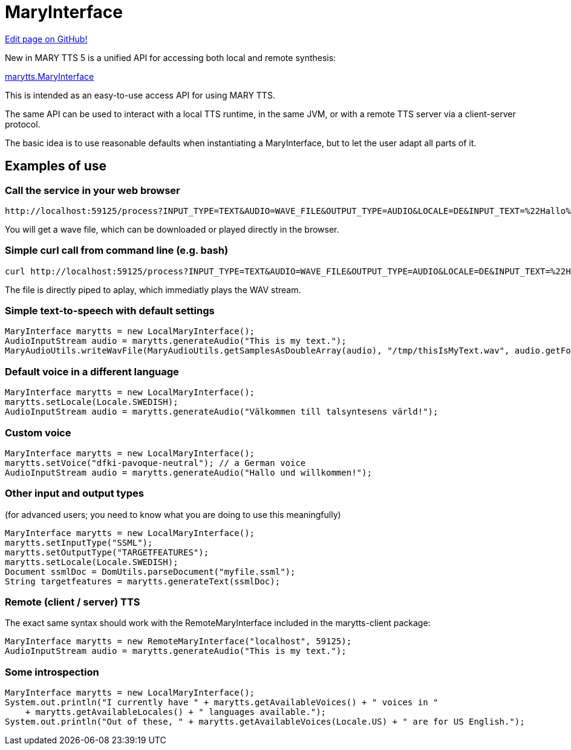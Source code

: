 = MaryInterface
:jbake-type: page
:jbake-status: published
:jbake-cached: true

https://www.github.com/marytts/marytts-website/edit/wiki/src/site/adoc/wiki/pages/MaryInterface.adoc[Edit page on GitHub!]

New in MARY TTS 5 is a unified API for accessing both local and remote synthesis:

https://github.com/marytts/marytts/blob/master/marytts-common/src/main/java/marytts/MaryInterface.java[marytts.MaryInterface]

This is intended as an easy-to-use access API for using MARY TTS.

The same API can be used to interact with a local TTS runtime, in the same JVM, or with a remote TTS server via a client-server protocol.

The basic idea is to use reasonable defaults when instantiating a MaryInterface, but to let the user adapt all parts of it.

== Examples of use

=== Call the service in your web browser

[source]
----
http://localhost:59125/process?INPUT_TYPE=TEXT&AUDIO=WAVE_FILE&OUTPUT_TYPE=AUDIO&LOCALE=DE&INPUT_TEXT=%22Hallo%20Josef!%22
----

You will get a wave file, which can be downloaded or played directly in the browser.

=== Simple curl call from command line (e.g. bash)

[source]
----
curl http://localhost:59125/process?INPUT_TYPE=TEXT&AUDIO=WAVE_FILE&OUTPUT_TYPE=AUDIO&LOCALE=DE&INPUT_TEXT=%22Hallo%20Josef!%22 | aplay
----

The file is directly piped to aplay, which immediatly plays the WAV stream.

=== Simple text-to-speech with default settings

[source]
----
MaryInterface marytts = new LocalMaryInterface();
AudioInputStream audio = marytts.generateAudio("This is my text.");
MaryAudioUtils.writeWavFile(MaryAudioUtils.getSamplesAsDoubleArray(audio), "/tmp/thisIsMyText.wav", audio.getFormat());
----

=== Default voice in a different language

[source]
----
MaryInterface marytts = new LocalMaryInterface();
marytts.setLocale(Locale.SWEDISH);
AudioInputStream audio = marytts.generateAudio("Välkommen till talsyntesens värld!");
----

=== Custom voice

[source]
----
MaryInterface marytts = new LocalMaryInterface();
marytts.setVoice("dfki-pavoque-neutral"); // a German voice
AudioInputStream audio = marytts.generateAudio("Hallo und willkommen!");
----

=== Other input and output types

(for advanced users; you need to know what you are doing to use this meaningfully)

[source]
----
MaryInterface marytts = new LocalMaryInterface();
marytts.setInputType("SSML");
marytts.setOutputType("TARGETFEATURES");
marytts.setLocale(Locale.SWEDISH);
Document ssmlDoc = DomUtils.parseDocument("myfile.ssml");
String targetfeatures = marytts.generateText(ssmlDoc);
----

=== Remote (client / server) TTS

The exact same syntax should work with the RemoteMaryInterface included in the marytts-client package:

[source]
----
MaryInterface marytts = new RemoteMaryInterface("localhost", 59125);
AudioInputStream audio = marytts.generateAudio("This is my text.");
----

=== Some introspection

[source]
----
MaryInterface marytts = new LocalMaryInterface();
System.out.println("I currently have " + marytts.getAvailableVoices() + " voices in "
    + marytts.getAvailableLocales() + " languages available.");
System.out.println("Out of these, " + marytts.getAvailableVoices(Locale.US) + " are for US English.");
----